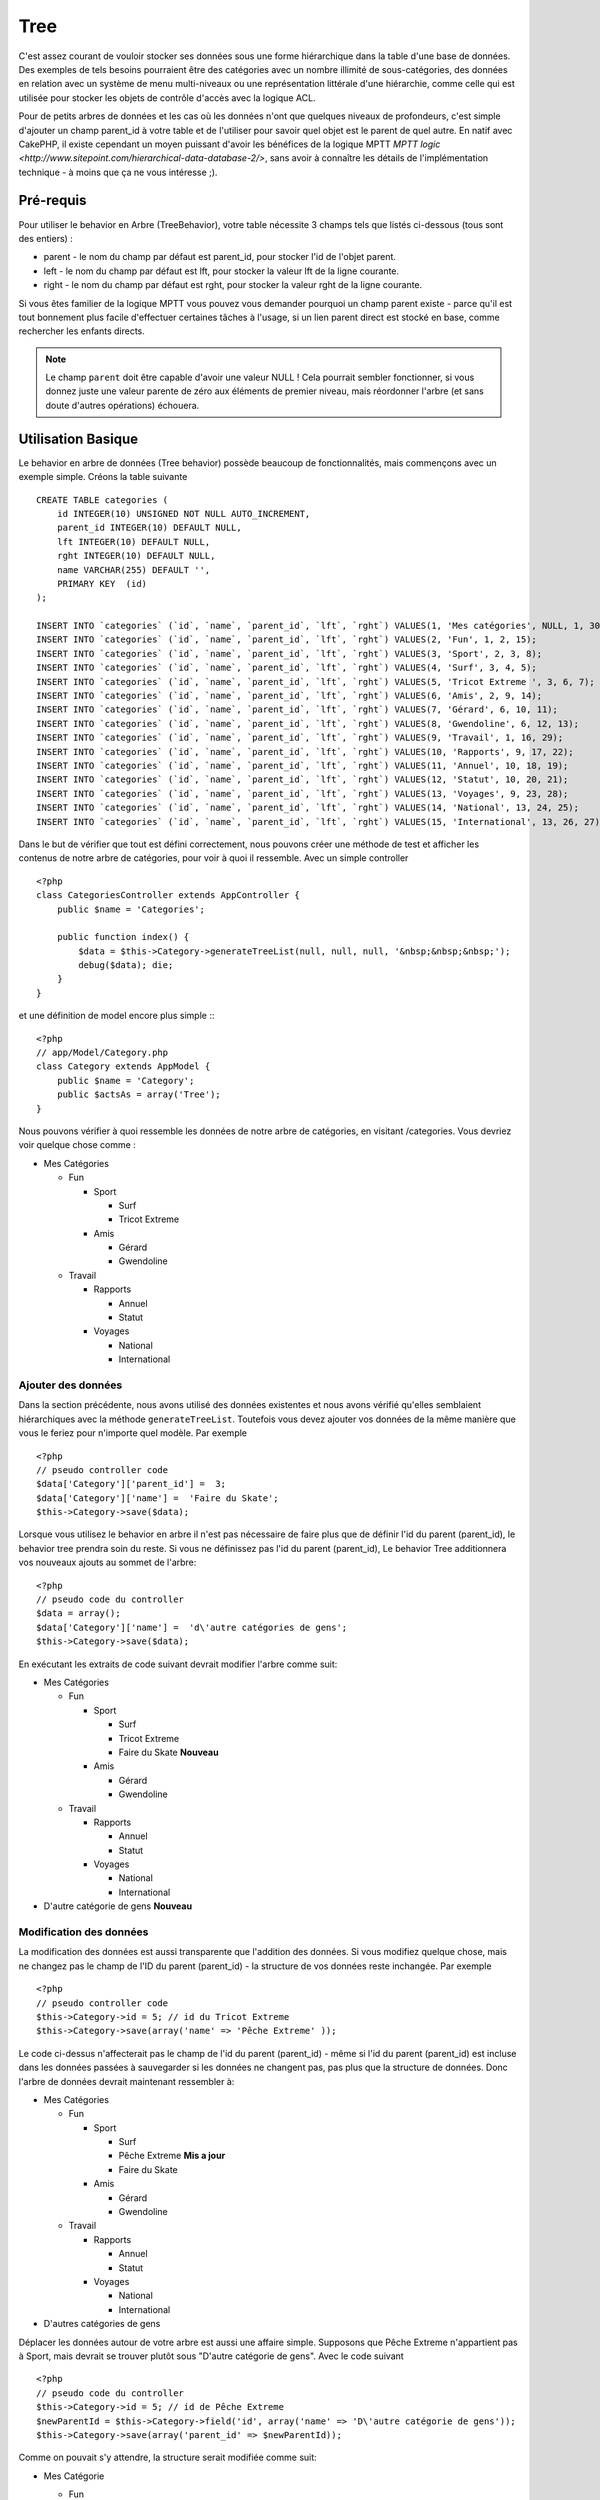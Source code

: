 Tree
####

.. php:class:: TreeBehavior()

C'est assez courant de vouloir stocker ses données sous une forme hiérarchique 
dans la table d'une base de données. Des exemples de tels besoins pourraient 
être des catégories avec un nombre illimité de sous-catégories, des données 
en relation avec un système de menu multi-niveaux ou une représentation 
littérale d'une hiérarchie, comme celle qui est utilisée pour stocker les 
objets de contrôle d'accès avec la logique ACL.

Pour de petits arbres de données et les cas où les données n'ont que quelques 
niveaux de profondeurs, c'est simple d'ajouter un champ parent_id à votre table 
et de l'utiliser pour savoir quel objet est le parent de quel autre. En natif 
avec CakePHP, il existe cependant un moyen puissant d'avoir les bénéfices de 
la logique MPTT 
`MPTT logic <http://www.sitepoint.com/hierarchical-data-database-2/>`, 
sans avoir à connaître les détails de l'implémentation technique - à moins que 
ça ne vous intéresse ;).

Pré-requis
==========

Pour utiliser le behavior en Arbre (TreeBehavior), votre table nécessite 3 
champs tels que listés ci-dessous (tous sont des entiers) :

- parent - le nom du champ par défaut est parent\_id, pour stocker l'id de 
  l'objet parent.
- left - le nom du champ par défaut est lft, pour stocker la valeur lft de 
  la ligne courante.
- right - le nom du champ par défaut est rght, pour stocker la valeur rght 
  de la ligne courante.

Si vous êtes familier de la logique MPTT vous pouvez vous demander pourquoi un 
champ parent existe - parce qu'il est tout bonnement plus facile d'effectuer 
certaines tâches à l'usage, si un lien parent direct est stocké en base, comme 
rechercher les enfants directs. 

.. note::

    Le champ ``parent`` doit être capable d'avoir une valeur NULL ! 
    Cela pourrait sembler fonctionner, si vous donnez juste une valeur parente 
    de zéro aux éléments de premier niveau, mais réordonner l'arbre (et sans 
    doute d'autres opérations) échouera.
   
Utilisation Basique
====================

Le behavior en arbre de données (Tree behavior) possède beaucoup 
de fonctionnalités, mais commençons avec un exemple simple. 
Créons la table suivante ::

    CREATE TABLE categories (
        id INTEGER(10) UNSIGNED NOT NULL AUTO_INCREMENT,
        parent_id INTEGER(10) DEFAULT NULL,
        lft INTEGER(10) DEFAULT NULL,
        rght INTEGER(10) DEFAULT NULL,
        name VARCHAR(255) DEFAULT '',
        PRIMARY KEY  (id)
    );
    
    INSERT INTO `categories` (`id`, `name`, `parent_id`, `lft`, `rght`) VALUES(1, 'Mes catégories', NULL, 1, 30);
    INSERT INTO `categories` (`id`, `name`, `parent_id`, `lft`, `rght`) VALUES(2, 'Fun', 1, 2, 15);
    INSERT INTO `categories` (`id`, `name`, `parent_id`, `lft`, `rght`) VALUES(3, 'Sport', 2, 3, 8);
    INSERT INTO `categories` (`id`, `name`, `parent_id`, `lft`, `rght`) VALUES(4, 'Surf', 3, 4, 5);
    INSERT INTO `categories` (`id`, `name`, `parent_id`, `lft`, `rght`) VALUES(5, 'Tricot Extreme ', 3, 6, 7);
    INSERT INTO `categories` (`id`, `name`, `parent_id`, `lft`, `rght`) VALUES(6, 'Amis', 2, 9, 14);
    INSERT INTO `categories` (`id`, `name`, `parent_id`, `lft`, `rght`) VALUES(7, 'Gérard', 6, 10, 11);
    INSERT INTO `categories` (`id`, `name`, `parent_id`, `lft`, `rght`) VALUES(8, 'Gwendoline', 6, 12, 13);
    INSERT INTO `categories` (`id`, `name`, `parent_id`, `lft`, `rght`) VALUES(9, 'Travail', 1, 16, 29);
    INSERT INTO `categories` (`id`, `name`, `parent_id`, `lft`, `rght`) VALUES(10, 'Rapports', 9, 17, 22);
    INSERT INTO `categories` (`id`, `name`, `parent_id`, `lft`, `rght`) VALUES(11, 'Annuel', 10, 18, 19);
    INSERT INTO `categories` (`id`, `name`, `parent_id`, `lft`, `rght`) VALUES(12, 'Statut', 10, 20, 21);
    INSERT INTO `categories` (`id`, `name`, `parent_id`, `lft`, `rght`) VALUES(13, 'Voyages', 9, 23, 28);
    INSERT INTO `categories` (`id`, `name`, `parent_id`, `lft`, `rght`) VALUES(14, 'National', 13, 24, 25);
    INSERT INTO `categories` (`id`, `name`, `parent_id`, `lft`, `rght`) VALUES(15, 'International', 13, 26, 27);

Dans le but de vérifier que tout est défini correctement, nous pouvons créer 
une méthode de test et afficher les contenus de notre arbre de catégories, 
pour voir à quoi il ressemble. Avec un simple controller ::

    <?php
    class CategoriesController extends AppController {
        public $name = 'Categories';

        public function index() {
            $data = $this->Category->generateTreeList(null, null, null, '&nbsp;&nbsp;&nbsp;');
            debug($data); die;       
        }
    }

et une définition de model encore plus simple :::

    <?php
    // app/Model/Category.php
    class Category extends AppModel {
        public $name = 'Category';
        public $actsAs = array('Tree');
    }

Nous pouvons vérifier à quoi ressemble les données de notre arbre 
de catégories, en visitant /categories. Vous devriez voir quelque chose comme :

-  Mes Catégories
   
   -  Fun
      
      -  Sport
         
         -  Surf
         -  Tricot Extreme

      -  Amis
         
         -  Gérard
         -  Gwendoline

   -  Travail
      
      -  Rapports
         
         -  Annuel
         -  Statut

      -  Voyages
         
         -  National
         -  International


Ajouter des données
--------------------

Dans la section précédente, nous avons utilisé des données existentes 
et nous avons vérifié qu'elles semblaient hiérarchiques avec la méthode
``generateTreeList``. Toutefois vous devez ajouter vos données de
la même manière que vous le feriez pour n'importe quel modèle. Par exemple ::

    <?php
    // pseudo controller code
    $data['Category']['parent_id'] =  3;
    $data['Category']['name'] =  'Faire du Skate';
    $this->Category->save($data);

Lorsque vous utilisez le behavior en arbre il n'est pas nécessaire
de faire plus que de définir l'id du parent (parent\_id), le behavior
tree prendra soin du reste.
Si vous ne définissez pas l'id du parent (parent\_id),
Le behavior Tree additionnera vos nouveaux ajouts au sommet de l'arbre::

    <?php
    // pseudo code du controller 
    $data = array();
    $data['Category']['name'] =  'd\'autre catégories de gens';
    $this->Category->save($data);

En exécutant les extraits de code suivant devrait modifier l'arbre comme suit:

-  Mes Catégories

   -  Fun

      -  Sport

         -  Surf
         -  Tricot Extreme 
         -  Faire du Skate **Nouveau**

      -  Amis

         -  Gérard
         -  Gwendoline

   -  Travail

      -  Rapports

         -  Annuel
         -  Statut

      -  Voyages

         -  National
         -  International



-  D'autre catégorie de gens **Nouveau**

Modification des données
---------------------------

La modification des données est aussi transparente que l'addition
des données. Si vous modifiez quelque chose, mais ne changez pas
le champ de l\'ID du parent (parent\_id) - la structure de vos données 
reste inchangée. Par exemple ::

    <?php
    // pseudo controller code
    $this->Category->id = 5; // id du Tricot Extreme 
    $this->Category->save(array('name' => 'Pêche Extreme' ));

Le code ci-dessus n'affecterait pas le champ de l\'id du parent (parent\_id) - 
même si l\'id du parent (parent\_id) est incluse dans les données passées 
à sauvegarder si les données ne changent pas, pas plus que la structure de 
données. Donc l\'arbre de données devrait maintenant ressembler à:

-  Mes Catégories
   
   -  Fun
      
      -  Sport
         
         -  Surf
         -  Pêche Extreme **Mis a jour**
         -  Faire du Skate 

      -  Amis
         
         -  Gérard
         -  Gwendoline

   -  Travail
      
      -  Rapports
         
         -  Annuel
         -  Statut

      -  Voyages
         
         -  National
         -  International

- D'autres catégories de gens

Déplacer les données autour de votre arbre est aussi une affaire simple.
Supposons que Pêche Extreme n'appartient pas à Sport, mais devrait se 
trouver plutôt sous "D'autre catégorie de gens". Avec le code suivant ::

    <?php
    // pseudo code du controller
    $this->Category->id = 5; // id de Pêche Extreme
    $newParentId = $this->Category->field('id', array('name' => 'D\'autre catégorie de gens'));
    $this->Category->save(array('parent_id' => $newParentId));

Comme on pouvait s'y attendre, la structure serait modifiée comme suit:

-  Mes Catégorie
   
   -  Fun
      
      -  Sport
         
         -  Surf
         -  Faire du Skate 

      -  Amis
         
         -  Gérard
         -  Gwendoline

   -  Travail
      
      -  Rapports
         
         -  Annuel
         -  Statut

      -  Voyages
         
         -  National
         -  International


- D'autres catégories de gens

   -  Pêche Extreme **Deplacé**


Effacement des données
----------------------

Le behavior Tree fournit un certain nombre de façons de gérer la suppression 
des données. Pour commencer par le plus simple exemple, disons que la
catégorie des rapports n'est plus utile. Pour l'enlever * et tous les enfants 
qu'il peut avoir * il suffit d'appeler et supprimer comme vous le feriez pour n'importe 
quel modèle. Par exemple, avec le code suivant ::

    <?php
    // pseudo code du controller
    $this->Category->id = 10;
    $this->Category->delete();

L'arbre Catégorie serait modifié comme suit:

-  Mes Catégories
   
   -  Fun
      
      -  Sport
         
         -  Surf
         -  Faire du Skate 

      -  Amis
         
         -  Gérard
         -  Gwendoline

      -  Travail
      
      -  Voyages
         
         -  National
         -  International


- D'autres catégories de gens

    -  Pêche Extreme
 

Interroger et utiliser vos données
----------------------------------

Utiliser et manipuler des données hiérarchisées peut s'avérer assez difficile. 
C'est pourquoi le behavior tree met à votre disposition quelques méthodes 
de permutations en plus des méthodes find de bases.

.. note::

    La plupart des méthodes de tree se basent et renvoient des données triées 
    en fonction du champ ``lft``. Si vous appelez ``find()`` sans trier en 
    fonction de ``lft``, ou si vous faites une demande de tri sur un tree, vous 
    risquez d'obtenir des résultats inattendus.

.. php:class:: TreeBehavior

    .. php:method:: children($id = null, $direct = false, $fields = null, $order = null, $limit = null, $page = 1, $recursive = null)
    
    :param $id: L'id de l'enregistrement à rechercher
    :param $direct: Defini à true pour ne retourner que les descendants directs
    :param $fields: Un simple champ texte ou  un tableau de champs à inclure 
      dans le retour
    :param $order: Chaine SQL des conditions ORDER BY 
    :param $limit: SQL LIMIT déclaration
    :param $page: pour accéder aux resultats paginés
    :param $recursive: Nombre de niveau de profondeur pour la recursivité des 
      modèles associés
    
    La méthode ``children`` prends la clé primaire (l\'id d'une ligne) et 
    retourne l'enfant (children), par défaut dans l'ordre d\'apparition dans 
    l'arbre. Le second paramètre optionnel definit si il faut ou non 
    retourner les enfants directs. En utilisant l'exemple des données 
    de la section précédente::
     
        <?php
        $allChildren = $this->Category->children(1); // un tableau plat à 11 éléments
                // -- ou --
        $this->Category->id = 1;
        $allChildren = $this->Category->children(); // un tableau plat à 11 éléments

        // Ne retourne que les enfants directs
        $directChildren = $this->Category->children(1, true); // un tableau plat avec 2 éléments

    .. note::

        Si vous voulez un tableau recursif utilisez ``find('threaded')``

    .. php:method:: childCount($id = null, $direct = false)

    Comme avec la méthode ``children``, ``childCount`` prends la valeur 
    de la clé primaire (l\'id) d'une ligne et retourne combien d'enfant elle 
    contient.

    Le second paramêtre optionnel definit si il faut ou non compter 
    les enfants directs.En reprenant l\'exemple ci dessus ::
   
        <?php
        $totalChildren = $this->Category->childCount(1); // retournera 11
        // -- or --
        $this->Category->id = 1;
        $directChildren = $this->Category->childCount(); //retournenra 11

        // Seulement les comptes des descendants directs de cette category
        $numChildren = $this->Category->childCount(1, true); // retournera 2

    .. php:method:: generateTreeList ($conditions=null, $keyPath=null, $valuePath=null, $spacer= '_', $recursive=null)

    :param $conditions: Utilise les mêmes conditions qu'un find().
    :param $keyPath: Chemin du champ à utiliser pour la clé.
    :param $valuePath: Chemin du champ à utiliser pour le label.
    :param $spacer: La chaîne à utiliser devant chaque élément pour indiquer la 
      profondeur.
    :param $recursive: Le nombre de niveaux de profondeur pour rechercher les 
      enregistrements associés

    Cette méthode retourne des données similaires à :ref: `model-find-list`, 
    avec un préfixe en retrait pour montrer la structure de vos données. Voici 
    un exemple de ce à quoi vous attendre comme retour avec cette méthode ::
    
      <?php
      $treelist = $this->Category->generateTreeList();

    Sort::

      array(
          [1] =>  "Mes Catégories",
          [2] =>  "_Fun",
          [3] =>  "__Sport",
          [4] =>  "___Surf",
          [16] => "___Faire du Skate",
          [6] =>  "__Amis",
          [7] =>  "___Gérard",
          [8] =>  "___Gwendoline",
          [9] =>  "_Travail",
          [13] => "__Voyages",
          [14] => "___National",
          [15] => "___International",
          [17] => "D\'autre Catégorie de gens",
          [5] =>  "_Pêche extreme"
      )

    .. php:method:: getParentNode()

    Cette fonction comme son nom l'indique, donne en retour le noeud 
    parent d'un nœud, ou * false * si le noeud n'a pas de parent (c'est
    le nœud racine). Par exemple ::

        <?php
        $parent = $this->Category->getParentNode(2); //<- id de fun
        // $parent contient toutes les catégories

    .. php:method:: getPath( $id = null, $fields = null, $recursive = null )

    Le 'path' (chemin) quand vous vous réferez à des données hiérarchiques, 
    c'est comment retrouver ou vous êtes depuis le sommet.
    Par exemple le path (chemin) de la catégorie "International" est:

    -  Mes  Catégories
 
        -  ...
        
        -  Travail
    
        -  Voyages
       
           -  ...
           
           -  International


    En utilisant l\'id d\'international' getPath retournera chacun des parents 
    rencontrés (depuis le haut)::
    
        <?php
        $parents = $this->Category->getPath(15);

    ::

      // contenu de $parents
      array(
          [0] =>  array('Category' => array('id' => 1, 'name' => 'Mes Catégories', ..)),
          [1] =>  array('Category' => array('id' => 9, 'name' => 'Travail', ..)),
          [2] =>  array('Category' => array('id' => 13, 'name' => 'Voyages', ..)),
          [3] =>  array('Category' => array('id' => 15, 'name' => 'International', ..)),
      )

Utilisation avancée
===================

Le behavior Tree ne fonctionne pas uniquement en tâche de fond,
il y a un certain nombre de méthode spécifiques dans le behavior Tree 
pour répondre a vos besoins de données hierarchiques, et des problèmes 
inattendus qui pourraient survenir durant le processus.

.. php:method:: moveDown()

Utilisé pour déplacer un seul nœud dans l'arbre. Vous devez fournir l\'
ID de l'élément à déplacer et un nombre positif de combien de
positions le noeud devrait être déplacé vers le bas. 
Tous les nœuds enfants pour le noeud spécifié seront également déplacés.

Voici l\'exemple d'une action d'un controller (dans un controller nommé 
Category) qui déplace un noeud spécifié vers le bas de l'arbre::
    

        <?php
        public function movedown($id = null, $delta = null) {
            $this->Category->id = $id;
            if (!$this->Category->exists()) {
               throw new NotFoundException(__('Categorie Invalide'));
            }
            
            if ($delta > 0) {
                $this->Category->moveDown($this->Category->id, abs($delta));
            } else {
                $this->Session->setFlash('Merci de fournir de combien de positions vous souhaiteriez 
                le déplacer vers le bas.'); 
            }

            $this->redirect(array('action' => 'index'), null, true);
        }

Par exemple, si vous souhaitez déplacer le "Sport" (id de 3) d'une catégorie 
vers le bas, vous devriez requêter: /categories/movedown/3/1.
   
.. php:method:: moveUp()

Utilisé pour déplacer un seul nœud de l'arbre. Vous devez fournir l'ID
de l'élément à déplacer et un nombre positif de combien de positions le
noeud devrait être déplacé vers le haut. Tous les nœuds enfants seront 
également déplacés.

Voici un exemple d\'un controller action (dans un controller categories)
déplacant un noeud plus haut dans un arbre::

        <?php
        public function moveup($id = null, $delta = null) {            
            $this->Category->id = $id;
            if (!$this->Category->exists()) {
               throw new NotFoundException(__('Catégorie invalide'));
            }
      
            if ($delta > 0) {
                $this->Category->moveUp($this->Category->id, abs($delta));
            } else {
                $this->Session->setFlash('Merci de fournir de combien de positions vous souhaiteriez le déplacer 
                vers le haut.'); 
            }

            $this->redirect(array('action' => 'index'), null, true);
        }

Par exemple , si vous souhaitez déplacer la catégory "Gwendoline" (id de 8) 
plus haut d'une position vous devriez requêter: /categories/moveup/8/1.
Maintenant l'ordre des Amis sera Gwendoline, Gérard.

.. php:method:: removeFromTree($id = null, $delete = false)

En utilisant cette méthode sera supprimé ou déplacé un nœud, tout en conservant
son sous-arbre, qui sera apparenté à un niveau supérieur. 
Il offre plus de contrôle que: ref: `model-delete` qui, pour un modèle
en utilisant le behavior tree supprimera le noeud spécifié et tous
ses enfants.

Prenons l\'arbre suivant au début:

    -  Mes Catégories

       -  Fun

          -  Sport

             -  Surf
             -  Tricot Extreme         
             -  Skate

En executant le code suivant avec l\'id de 'Sport'::

        <?php
        $this->Node->removeFromTree($id); 

Le noeud Sport sera retiré du haut du noeud:

      -  Mes Catégories

         -  Fun

             -  Surf
             -  Tricot Extreme
             -  Skate

      -  Sport **Déplacé**
    
Cela démontre le behavior par défaut du ``removeFromTree`` de
déplacement d'un noeud pour ne plus avoir de parent,et de re-parenter tous 
les enfants.

Si toutefois  l'extrait de code suivant était utilisé avec l\'id  'Sport'::

           <?php
        $this->Node->removeFromTree($id, true); 

L'arbre deviendrait.

    -  Mes Catégories

       -  Fun

         -  Surf
         -  Tricot Extreme
         -  Skate

Ceci démontre l'utilisation alternative de ``removeFromTree``, les enfants 
ont été reparentés et 'Sport' a été effacé.

.. php:method:: reorder(array('id' => null, 'field' => $Model->displayField, 'order' => 'ASC', 'verify' => true))

Réordonne les nœuds (et nœuds enfants) de l'arbre en fonction du champ et de la 
direction spécifiée dans les paramètres. Cette méthode ne changera pas le 
parent d'un nœud.::

        <?php
        $model->reorder(array(
            'id' => ,    //id de l\'enregistrement à utiliser comme noeud haut pour réordonner, default: $Model->id
            'field' => , //champ à utiliser pour réordonner, par défaut: $Model->displayField
            'order' => , //direction de l\'ordonnement, par défaut: 'ASC'
            'verify' =>  //vérifier ou pas l'arbre avant de réordonner, par défaut: true
        ));

    .. note::

    Si vous avez sauvegardé vos données ou fait d'autres opérations sur le 
    modèle, vous pouvez définir ``$model->id = null`` avant d'appeler 
    ``reorder``. Sinon, seul les enfants du nœud actuel et ses enfants 
    seront réordonnés.    

Intégrité des données
=====================

En raison de la nature complexe auto-référentielle de ces structures de 
données comme les arbres et listes chaînées, elles peuvent parfois se 
rompre par un appel négligent. Rassurez-vous, tout n'est pas perdu! Le behavior 
Tree contient plusieurs fonctionnalités précédemment non-documentées destinées 
à se remettre de telles situations.
    
.. php:method:: recover($mode = 'parent', $missingParentAction = null)

Le parmètre ``mode`` est utilisé pour spécifier la source de l'info qui est
correcte. La source opposée de donnée sera peuplées en fonction de cette source 
d'information. Ex: si le champ MPTT est corrompu ou vide, avec le 
``$mode 'parent'`` la valeur du champ ``parent_id`` sera utilisée pour peupler 
les champs gauche et droite.

Le paramètre ``missingParentAction`` s'applique uniquement aux
"parent" mode et détermine ce qu'il faut faire si le champ parent
contient un identifiant qui n'est pas présent.


Options ``$mode`` permises:

-  ``'parent'`` - utilise l'actuel``parent_id``pour mettre à jour les champs 
   ``lft`` and ``rght``.
-  ``'tree'`` - utilise  les champs actuels ``lft``et``rght``pour mettre à jour 
   le champ ``parent_id``

Les options de ``missingParentActions`` autorisées durant l\'utilisation de
``mode='parent'``:
    
-  ``null`` - ne fait rien et continue
-  ``'return'`` - ne fait rien et fait un return
-  ``'delete'`` - efface le noeud
-  ``int`` - définit parent\_id à cet id

Exemple::

        <?php
        // Reconstruit tous les champs gauche et droit en se basant sur parent_id
        $this->Category->recover();
        // ou
        $this->Category->recover('parent');

        // Reconstruit tous les parent_id en se basant sur les champs lft et rght
        $this->Category->recover('tree');
        
.. php:method:: reorder($options = array())

Réordonne les nœuds (et nœuds enfants) de l'arbre en fonction du
champ et de la direction spécifiés dans les paramètres. Cette méthode ne
change pas le parent d'un nœud.
    
La réorganisation affecte tous les nœuds dans l'arborescence par défaut, mais 
les options suivantes peuvent influer sur le processus:

-  ``'id'`` - ne réordonne que les noeuds sous ce noeud.
-  ``'field``' - champ à utiliser pour le tri, par défaut le ``displayField`` du modèle
-  ``'order'`` - ``'ASC'`` pour tri ascendant, ``'DESC'`` pour tri descendant.
-  ``'verify'`` - avec ou sans vérification avant tri.

``$options`` est utilisé pour passer tous les paramètres supplémentaires, et 
les clés suivantes par défaut, toutes sont facultatives::
     
        array(
            'id' => null,
            'field' => $model->displayField,
            'order' => 'ASC',
            'verify' => true
        )

.. php:method:: verify()

Retourne ``True`` si l'arbre est valide sinon un tableau d'erreurs,
avec des champs pour le type, l'index, et le message d'erreur.

Chaque enregistrement dans le tableau de sortie est un tableau de la forme 
(type, id,message)

-  ``type`` est soit ``'index'`` ou ``'node'``
-  ``'id'`` est l\'id du noeud erroné.
-  ``'message'`` dépend de l'erreur rencontrée

Exemple d'utilisation::

        <?php
        $this->Category->verify();

Exemple de sortie::

        Array
        (
            [0] => Array
                (
                    [0] => node
                    [1] => 3
                    [2] => left and right values identical
                )
            [1] => Array
                (
                    [0] => node
                    [1] => 2
                    [2] => The parent node 999 doesn't exist
                )
            [10] => Array
                (
                    [0] => index
                    [1] => 123
                    [2] => missing
                )
            [99] => Array
                (
                    [0] => node
                    [1] => 163
                    [2] => left greater than right
                )

        )


.. meta::
    :title lang=fr: Tree
    :keywords lang=fr: auto increment,représentation littérale,parent id,table catégories,table base de données,données hiérarchisées,valeur null,système de menu,intricacies,contrôle accès,hiérarchie,logique,élements,trees, arbres